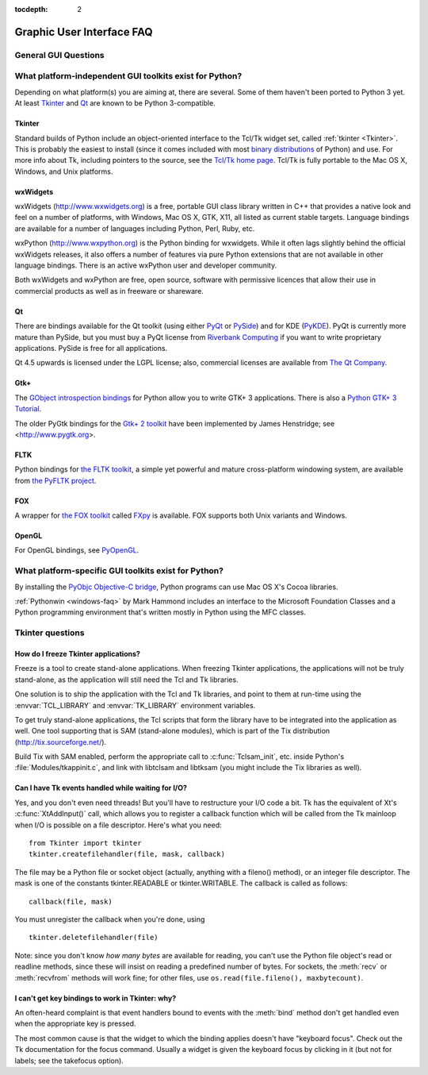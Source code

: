 :tocdepth: 2

==========================
Graphic User Interface FAQ
==========================

.. only:: html

   .. contents::

.. XXX need review for Python 3.


General GUI Questions
=====================

What platform-independent GUI toolkits exist for Python?
========================================================

Depending on what platform(s) you are aiming at, there are several.  Some
of them haven't been ported to Python 3 yet.  At least `Tkinter`_ and `Qt`_
are known to be Python 3-compatible.

.. XXX check links

Tkinter
-------

Standard builds of Python include an object-oriented interface to the Tcl/Tk
widget set, called :ref:`tkinter <Tkinter>`.  This is probably the easiest to
install (since it comes included with most
`binary distributions <https://www.python.org/download/>`_ of Python) and use.
For more info about Tk, including pointers to the source, see the
`Tcl/Tk home page <http://www.tcl.tk>`_.  Tcl/Tk is fully portable to the
Mac OS X, Windows, and Unix platforms.

wxWidgets
---------

wxWidgets (http://www.wxwidgets.org) is a free, portable GUI class
library written in C++ that provides a native look and feel on a
number of platforms, with Windows, Mac OS X, GTK, X11, all listed as
current stable targets.  Language bindings are available for a number
of languages including Python, Perl, Ruby, etc.

wxPython (http://www.wxpython.org) is the Python binding for
wxwidgets.  While it often lags slightly behind the official wxWidgets
releases, it also offers a number of features via pure Python
extensions that are not available in other language bindings.  There
is an active wxPython user and developer community.

Both wxWidgets and wxPython are free, open source, software with
permissive licences that allow their use in commercial products as
well as in freeware or shareware.


Qt
---

There are bindings available for the Qt toolkit (using either `PyQt
<http://www.riverbankcomputing.co.uk/software/pyqt/>`_ or `PySide
<http://www.pyside.org/>`_) and for KDE (`PyKDE <https://techbase.kde.org/Development/Languages/Python>`__).
PyQt is currently more mature than PySide, but you must buy a PyQt license from
`Riverbank Computing <http://www.riverbankcomputing.co.uk/software/pyqt/license>`_
if you want to write proprietary applications.  PySide is free for all applications.

Qt 4.5 upwards is licensed under the LGPL license; also, commercial licenses
are available from `The Qt Company <http://www.qt.io/licensing/>`_.

Gtk+
----

The `GObject introspection bindings <https://live.gnome.org/PyGObject>`_
for Python allow you to write GTK+ 3 applications.  There is also a
`Python GTK+ 3 Tutorial <http://python-gtk-3-tutorial.readthedocs.org/en/latest/>`_.

The older PyGtk bindings for the `Gtk+ 2 toolkit <http://www.gtk.org>`_ have
been implemented by James Henstridge; see <http://www.pygtk.org>.

FLTK
----

Python bindings for `the FLTK toolkit <http://www.fltk.org>`_, a simple yet
powerful and mature cross-platform windowing system, are available from `the
PyFLTK project <http://pyfltk.sourceforge.net>`_.


FOX
----

A wrapper for `the FOX toolkit <http://www.fox-toolkit.org/>`_ called `FXpy
<http://fxpy.sourceforge.net/>`_ is available.  FOX supports both Unix variants
and Windows.


OpenGL
------

For OpenGL bindings, see `PyOpenGL <http://pyopengl.sourceforge.net>`_.


What platform-specific GUI toolkits exist for Python?
========================================================

By installing the `PyObjc Objective-C bridge
<https://pythonhosted.org/pyobjc/>`_, Python programs can use Mac OS X's
Cocoa libraries.

:ref:`Pythonwin <windows-faq>` by Mark Hammond includes an interface to the
Microsoft Foundation Classes and a Python programming environment
that's written mostly in Python using the MFC classes.


Tkinter questions
=================

How do I freeze Tkinter applications?
-------------------------------------

Freeze is a tool to create stand-alone applications.  When freezing Tkinter
applications, the applications will not be truly stand-alone, as the application
will still need the Tcl and Tk libraries.

One solution is to ship the application with the Tcl and Tk libraries, and point
to them at run-time using the :envvar:`TCL_LIBRARY` and :envvar:`TK_LIBRARY`
environment variables.

To get truly stand-alone applications, the Tcl scripts that form the library
have to be integrated into the application as well. One tool supporting that is
SAM (stand-alone modules), which is part of the Tix distribution
(http://tix.sourceforge.net/).

Build Tix with SAM enabled, perform the appropriate call to
:c:func:`Tclsam_init`, etc. inside Python's
:file:`Modules/tkappinit.c`, and link with libtclsam and libtksam (you
might include the Tix libraries as well).


Can I have Tk events handled while waiting for I/O?
---------------------------------------------------

Yes, and you don't even need threads!  But you'll have to restructure your I/O
code a bit.  Tk has the equivalent of Xt's :c:func:`XtAddInput()` call, which allows you
to register a callback function which will be called from the Tk mainloop when
I/O is possible on a file descriptor.  Here's what you need::

   from Tkinter import tkinter
   tkinter.createfilehandler(file, mask, callback)

The file may be a Python file or socket object (actually, anything with a
fileno() method), or an integer file descriptor.  The mask is one of the
constants tkinter.READABLE or tkinter.WRITABLE.  The callback is called as
follows::

   callback(file, mask)

You must unregister the callback when you're done, using ::

   tkinter.deletefilehandler(file)

Note: since you don't know *how many bytes* are available for reading, you can't
use the Python file object's read or readline methods, since these will insist
on reading a predefined number of bytes.  For sockets, the :meth:`recv` or
:meth:`recvfrom` methods will work fine; for other files, use
``os.read(file.fileno(), maxbytecount)``.


I can't get key bindings to work in Tkinter: why?
-------------------------------------------------

An often-heard complaint is that event handlers bound to events with the
:meth:`bind` method don't get handled even when the appropriate key is pressed.

The most common cause is that the widget to which the binding applies doesn't
have "keyboard focus".  Check out the Tk documentation for the focus command.
Usually a widget is given the keyboard focus by clicking in it (but not for
labels; see the takefocus option).

